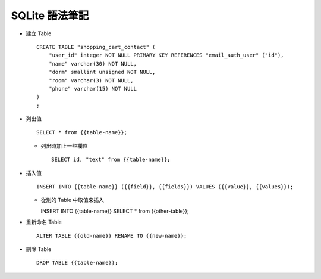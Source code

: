 ===============
SQLite 語法筆記
===============

* 建立 Table ::

    CREATE TABLE "shopping_cart_contact" (
        "user_id" integer NOT NULL PRIMARY KEY REFERENCES "email_auth_user" ("id"),
        "name" varchar(30) NOT NULL,
        "dorm" smallint unsigned NOT NULL,
        "room" varchar(3) NOT NULL,
        "phone" varchar(15) NOT NULL
    )
    ;

* 列出值 ::

    SELECT * from {{table-name}};

  - 列出時加上一些欄位 ::

      SELECT id, "text" from {{table-name}};

* 插入值 ::

    INSERT INTO {{table-name}} ({{field}}, {{fields}}) VALUES ({{value}}, {{values}});

  - 從別的 Table 中取值來插入 ::

    INSERT INTO {{table-name}} SELECT * from {{other-table}};

* 重新命名 Table ::

    ALTER TABLE {{old-name}} RENAME TO {{new-name}};

* 刪除 Table ::

    DROP TABLE {{table-name}};

